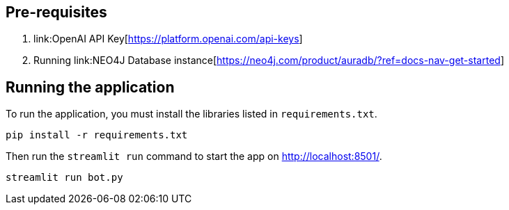 == Pre-requisites
1. link:OpenAI API Key[https://platform.openai.com/api-keys]
2. Running link:NEO4J Database instance[https://neo4j.com/product/auradb/?ref=docs-nav-get-started]

== Running the application

To run the application, you must install the libraries listed in `requirements.txt`.

[source,sh]
pip install -r requirements.txt


Then run the `streamlit run` command to start the app on link:http://localhost:8501/[http://localhost:8501/^].

[source,sh]
streamlit run bot.py

